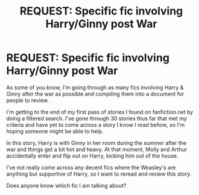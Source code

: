 #+TITLE: REQUEST: Specific fic involving Harry/Ginny post War

* REQUEST: Specific fic involving Harry/Ginny post War
:PROPERTIES:
:Author: goodlife23
:Score: 1
:DateUnix: 1469663818.0
:DateShort: 2016-Jul-28
:FlairText: Request
:END:
As some of you know, I'm going through as many fics involving Harry & Ginny after the war as possible and compiling them into a document for people to review.

I'm getting to the end of my first pass of stories I found on fanfiction.net by doing a filtered search. I've gone through 30 stories thus far that met my criteria and have yet to come across a story I know I read before, so I'm hoping someone might be able to help.

In this story, Harry is with Ginny in her room during the summer after the war and things get a bit hot and heavy. At that moment, Molly and Arthur accidentally enter and flip out on Harry, kicking him out of the house.

I've not really come across any decent fics where the Weasley's are anything but supportive of Harry, so I want to reread and review this story.

Does anyone know which fic I am talking about?


